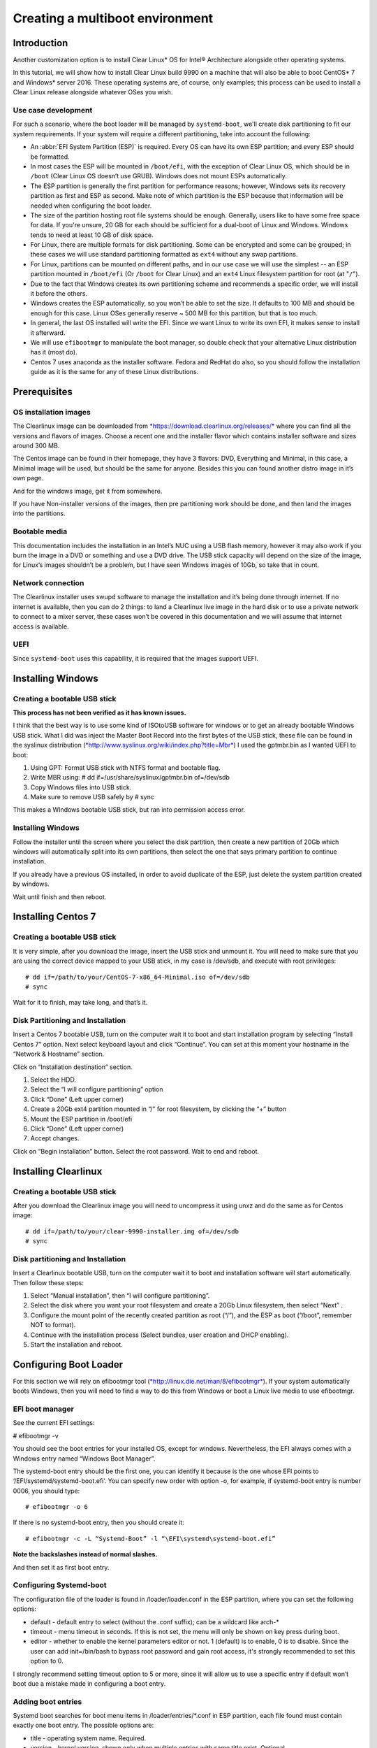 ﻿.. _multiboot: 

Creating a multiboot environment
################################

Introduction
============

Another customization option is to install Clear Linux* OS for
Intel® Architecture alongside other operating systems.

In this tutorial, we will show how to install Clear Linux build
9990 on a machine that will also be able to boot CentOS* 7 and Windows*
server 2016. These operating systems are, of course, only examples;
this process can be used to install a Clear Linux release alongside
whatever OSes you wish. 


Use case development
--------------------

For such a scenario, where the boot loader will be managed by
``systemd-boot``, we'll create disk partitioning to fit our
system requirements. If your system will require a different
partitioning, take into account the following:

* An :abbr:`EFI System Partition (ESP)` is required. Every OS can
  have its own ESP partition; and every ESP should be formatted.  

* In most cases the ESP will be mounted in ``/boot/efi``, with the
  exception of Clear Linux OS, which should be in ``/boot`` (Clear
  Linux OS doesn’t use GRUB). Windows does not mount ESPs automatically.

* The ESP partition is generally the first partition for performance
  reasons; however, Windows sets its recovery partition as first and
  ESP as second. Make note of which partition is the ESP because that
  information will be needed when configuring the boot loader.

* The size of the partition hosting root file systems should be
  enough. Generally, users like to have some free space for data.
  If you're unsure, 20 GB for each should be sufficient for a dual-boot
  of Linux and Windows.  Windows tends to need at least 10 GB of disk space.

* For Linux, there are multiple formats for disk partitioning. Some
  can be encrypted and some can be grouped; in these cases we will use
  standard partitioning formatted as ``ext4`` without any swap partitions.

* For Linux, partitions can be mounted on different paths, and in our
  use case we will use the simplest -- an ESP partition mounted in
  ``/boot/efi`` (Or ``/boot`` for Clear Linux) and an ``ext4`` Linux
  filesystem partition for root (at "``/``").

* Due to the fact that Windows creates its own partitioning scheme
  and recommends a specific order, we will install it before the others.

* Windows creates the ESP automatically, so you won’t be able to set
  the size. It defaults to 100 MB and should be enough for this case.
  Linux OSes generally reserve ~ 500 MB for this partition, but that
  is too much.

* In general, the last OS installed will write the EFI. Since we want
  Linux to write its own EFI, it makes sense to install it afterward.

* We will use ``efibootmgr`` to manipulate the boot manager, so double
  check that your alternative Linux distribution has it (most do).

* Centos 7 uses anaconda as the installer software. Fedora and RedHat
  do also, so you should follow the installation guide as it is the
  same for any of these Linux distributions.


Prerequisites
=============

OS installation images
----------------------

The Clearlinux image can be downloaded from
`*https://download.clearlinux.org/releases/* <https://download.clearlinux.org/releases/>`__
where you can find all the versions and flavors of images. Choose a
recent one and the installer flavor which contains installer software
and sizes around 300 MB.

The Centos image can be found in their homepage, they have 3 flavors:
DVD, Everything and Minimal, in this case, a Minimal image will be used,
but should be the same for anyone. Besides this you can found another
distro image in it’s own page.

And for the windows image, get it from somewhere.

If you have Non-installer versions of the images, then pre partitioning
work should be done, and then land the images into the partitions.

Bootable media
--------------

This documentation includes the installation in an Intel’s NUC using a
USB flash memory, however it may also work if you burn the image in a
DVD or something and use a DVD drive. The USB stick capacity will depend
on the size of the image, for Linux’s images shouldn’t be a problem, but
I have seen Windows images of 10Gb, so take that in count.

Network connection
------------------

The Clearlinux installer uses swupd software to manage the installation
and it’s being done through internet. If no internet is available, then
you can do 2 things: to land a Clearlinux live image in the hard disk or
to use a private network to connect to a mixer server, these cases won’t
be covered in this documentation and we will assume that internet access
is available.

UEFI
----

Since ``systemd-boot`` uses this capability, it is required that the
images support UEFI.

Installing Windows
==================

Creating a bootable USB stick
-----------------------------

**This process has not been verified as it has known issues.**

I think that the best way is to use some kind of ISOtoUSB software for
windows or to get an already bootable Windows USB stick. What I did was
inject the Master Boot Record into the first bytes of the USB stick,
these file can be found in the syslinux distribution
(`*http://www.syslinux.org/wiki/index.php?title=Mbr* <http://www.syslinux.org/wiki/index.php?title=Mbr>`__)
I used the gptmbr.bin as I wanted UEFI to boot:

1. Using GPT: Format USB stick with NTFS format and bootable flag.

2. Write MBR using: # dd if=/usr/share/syslinux/gptmbr.bin of=/dev/sdb

3. Copy Windows files into USB stick.

4. Make sure to remove USB safely by # sync

This makes a WIndows bootable USB stick, but ran into permission access
error.

Installing Windows
------------------

Follow the installer until the screen where you select the disk
partition, then create a new partition of 20Gb which windows will
automatically split into its own partitions, then select the one that
says primary partition to continue installation.

If you already have a previous OS installed, in order to avoid duplicate
of the ESP, just delete the system partition created by windows.

Wait until finish and then reboot.

Installing Centos 7
===================

Creating a bootable USB stick
-----------------------------

It is very simple, after you download the image, insert the USB stick
and unmount it. You will need to make sure that you are using the
correct device mapped to your USB stick, in my case is /dev/sdb, and
execute with root privileges::

  # dd if=/path/to/your/CentOS-7-x86_64-Minimal.iso of=/dev/sdb
  # sync

Wait for it to finish, may take long, and that’s it.

Disk Partitioning and Installation
----------------------------------

Insert a Centos 7 bootable USB, turn on the computer wait it to boot and
start installation program by selecting “Install Centos 7” option. Next
select keyboard layout and click “Continue”. You can set at this moment
your hostname in the “Network & Hostname” section.

Click on “Installation destination” section.

1. Select the HDD.

2. Select the “I will configure partitioning” option

3. Click “Done” (Left upper corner)

4. Create a 20Gb ext4 partition mounted in “/” for root filesystem, by
   clicking the “+” button

5. Mount the ESP partition in /boot/efi

6. Click “Done” (Left upper corner)

7. Accept changes.

Click on “Begin installation” button. Select the root password. Wait to
end and reboot.

Installing Clearlinux
=====================

Creating a bootable USB stick
-----------------------------

After you download the Clearlinux image you will need to uncompress it
using unxz and do the same as for Centos image::

  # dd if=/path/to/your/clear-9990-installer.img of=/dev/sdb
  # sync

Disk partitioning and Installation
----------------------------------

Insert a Clearlinux bootable USB, turn on the computer wait it to boot
and installation software will start automatically. Then follow these
steps:

1. Select “Manual installation”, then “I will configure partitioning”.

2. Select the disk where you want your root filesystem and create a 20Gb
   Linux filesystem, then select “Next” .

3. Configure the mount point of the recently created partition as root
   (“/”), and the ESP as boot (“/boot”, remember NOT to format).

4. Continue with the installation process (Select bundles, user creation
   and DHCP enabling).

5. Start the installation and reboot.

Configuring Boot Loader
=======================

For this section we will rely on efibootmgr tool
(`*http://linux.die.net/man/8/efibootmgr* <http://linux.die.net/man/8/efibootmgr>`__).
If your system automatically boots Windows, then you will need to find a
way to do this from Windows or boot a Linux live media to use
efibootmgr.

EFI boot manager
----------------

See the current EFI settings:

# efibootmgr -v

You should see the boot entries for your installed OS, except for
windows. Nevertheless, the EFI always comes with a Windows entry named
“Windows Boot Manager”.

The systemd-boot entry should be the first one, you can identify it
because is the one whose EFI points to ‘/EFI/systemd/systemd-boot.efi’.
You can specify new order with option -o, for example, if systemd-boot
entry is number 0006, you should type::

  # efibootmgr -o 6

If there is no systemd-boot entry, then you should create it::

  # efibootmgr -c -L “Systemd-Boot” -l “\EFI\systemd\systemd-boot.efi”

**Note the backslashes instead of normal slashes.**

And then set it as first boot entry.

Configuring Systemd-boot
------------------------

The configuration file of the loader is found in /loader/loader.conf in
the ESP partition, where you can set the following options:

-  default - default entry to select (without the .conf suffix); can be
   a wildcard like arch-*

-  timeout - menu timeout in seconds. If this is not set, the menu will
   only be shown on key press during boot.

-  editor - whether to enable the kernel parameters editor or not. 1
   (default) is to enable, 0 is to disable. Since the user can add
   init=/bin/bash to bypass root password and gain root access, it's
   strongly recommended to set this option to 0.

I strongly recommend setting timeout option to 5 or more, since it will
allow us to use a specific entry if default won’t boot due a mistake
made in configuring a boot entry.

Adding boot entries
-------------------

Systemd boot searches for boot menu items in /loader/entries/*.conf in
ESP partition, each file found must contain exactly one boot entry. The
possible options are:

-  title - operating system name. Required.

-  version - kernel version, shown only when multiple entries with same
   title exist. Optional.

-  machine-id - machine identifier from /etc/machine-id, shown only when
   multiple entries with same title and version exist. Optional.

-  efi - EFI program to start, relative to your ESP (esp); e.g.
   /vmlinuz-linux. Either this or linux (see below) is required.

-  options - command line options to pass to the EFI program or kernel
   boot parameters. Optional, but you will need at least initrd=efipath
   and root=dev if booting Linux.

To learn more about this spec, go to:

`*https://www.freedesktop.org/wiki/Specifications/BootLoaderSpec/* <https://www.freedesktop.org/wiki/Specifications/BootLoaderSpec/>`__.

Centos boot entry
~~~~~~~~~~~~~~~~~

At this point you can find the Clearlinux entry but missing the
centos.conf, here is an example::

  # cat loader/entries/centos.conf

  title		Centos 7
  linux 	/vmlinuz-linux-3.10.0-300.4.6.el7.x86_64
  initrd 	initramfs-3.10.0-300.4.6.el7.x86_64.img
  options 	root=PARTUUID=14420948-2cea-4de7-b042-40f67c618660 ro quiet
  rhgb crashkernel=auto LANG en\_US.UTF-8

If we want this entry to work correctly, then we need to be sure that
the kernel image and initramfs image are found in the correct path in
the ESP partition. For centos you can find them in /boot, so if you have
ESP mounted in /boot/efi you should execute this commands::

  # cp /boot/vmlinuz-linux-3.10.0-300.4.6.el7.x86_64 /boot/efi
  # cp /boot/initramfs-3.10.0-300.4.6.el7.x86_64.img /boot/efi

The correct UUID of the root partition can be found executing the
following command::

  # ls -l /dev/disk/by-uuid

If you want the PARTUUID as the example above, then this is the command::

  # ls -l /dev/disk/by-partuuid

And finally, the kernel boot options are found in the grub2.cfg file,
just find and inspect the file to know if your OS needs specific
options.

Windows boot entry
~~~~~~~~~~~~~~~~~~

As I mentioned before Systemd-boot comes with a predefined Windows entry
named “Windows Boot Manager” which you can select to boot Windows, using
the following path to boot: /EFI/Microsoft/Boot/bootmgfw.efi.

If you want Windows to be the default boot, then you will have to create
a custom entry, like this::

  # cat loader/entries/windows.conf
  title Windows 8
  efi /EFI/Microsoft/Boot/bootmgfw.efi

And then change the default value in loader.conf to “windows”, to
automatically boot Windows next reboot.

Within Windows
--------------

If you have Windows started and want another OS to be the next default
boot OS, then you will need to modify the default value in the
loader.conf file.

Windows does not mount ESP automatically, you will need to open a
console with administrator privileges and type::

  # mountvol b: /s

Where b: is the letter assigned to the new drive.

If you want to unmount it, just::

  # mountvol b: /d

TODO: Find a way to use efibootmgr capabilities within Windows.
